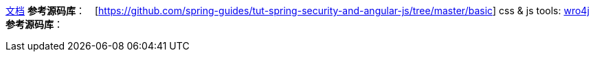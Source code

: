 https://spring.io/guides/tutorials/spring-security-and-angular-js/[文档]
**参考源码库**：　[https://github.com/spring-guides/tut-spring-security-and-angular-js/tree/master/basic]
css & js tools: http://alexo.github.io/wro4j/[wro4j]
**参考源码库**：
[https://github.com/spring-guides/tut-spring-security-and-angular-js/tree/master/single]

